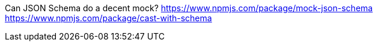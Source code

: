 Can JSON Schema do a decent mock?
https://www.npmjs.com/package/mock-json-schema
https://www.npmjs.com/package/cast-with-schema